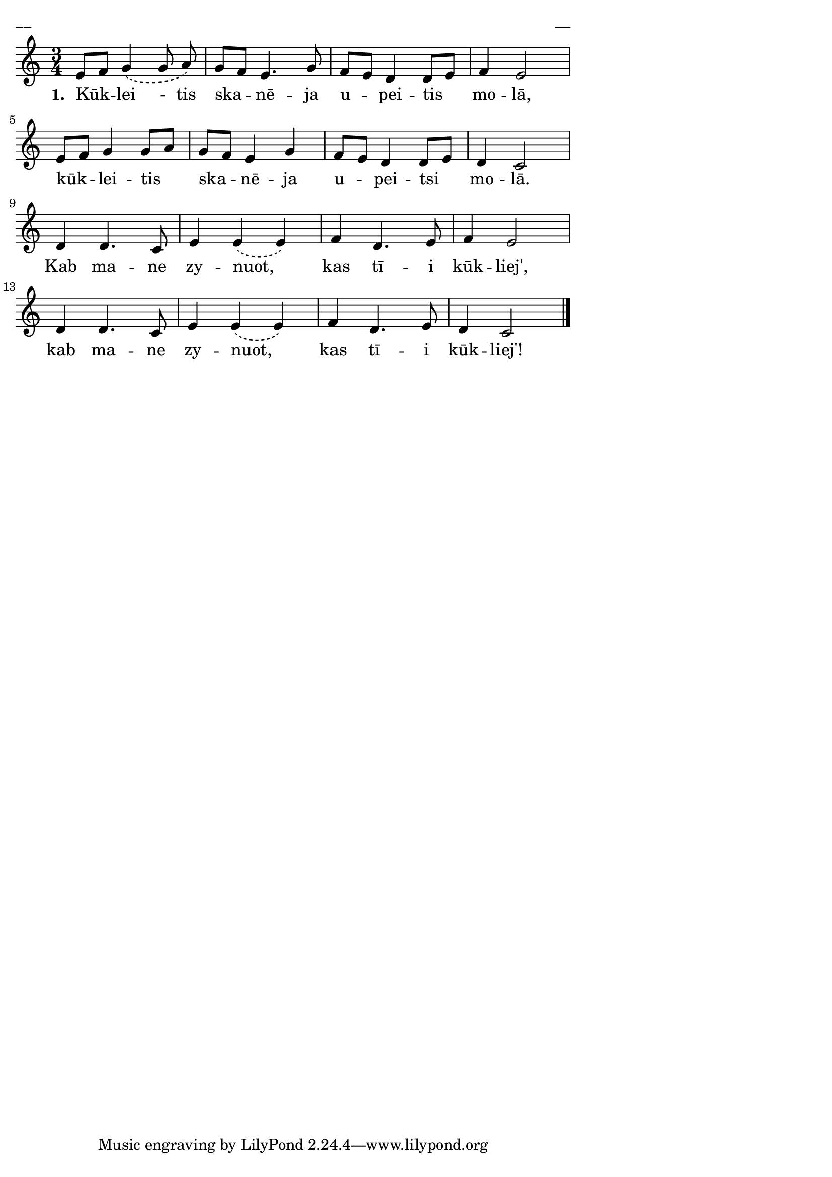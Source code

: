 ﻿\version "2.13.18"
#(ly:set-option 'crop #t)

\paper {
line-width = 14\cm
left-margin = 0.4\cm
between-system-padding = 0.1\cm
between-system-space = 0.1\cm
}
% SBTZK, p.59
\layout {
indent = #0
ragged-last = ##f
}


voiceA = \relative c' {
\clef "treble"
\key c \major
\time 3/4
\phrasingSlurDashed
e8 [f] g4 \( g8 a\) | g [f] e4. g8 | f [e] d4 d8 [e] | f4 e2 |
e8 [f] g4 g8 [a] | g [f] e4 g | f8 [e] d4 d8 [e] | d4 c2 \break |
d4 d4. c8 | e4 e \(e\) | f d4. e8 | f4 e2 |
d4 d4. c8 | e4 e \(e\) | f d4. e8 | d4 c2 \bar"|."
}

lyricA = \lyricmode {
\set stanza = "1. "
Kūk -- lei - tis ska -- nē -- ja u -- pei -- tis mo -- lā,
kūk -- lei -- tis ska -- nē -- ja u -- pei -- tsi mo -- lā.
Kab ma -- ne zy -- nuot, _ kas tī -- i kūk -- liej',
kab ma -- ne zy -- nuot, _ kas tī -- i kūk -- liej'!
}


fullScore = <<
%\new ChordNames { \chordsA }
\new Staff {
<<
\new Voice = "voiceA" { \oneVoice \autoBeamOff \voiceA }
\new Lyrics \lyricsto "voiceA"  \lyricA
%\new Voice = "voiceB" { \voiceTwo \autoBeamOff \voiceB }
>>
}
>>



\score {
\fullScore
\header { piece = "__" opus = "__" }
}
\markup { \with-color #(x11-color 'white) \sans \smaller "__" }
\score {
\unfoldRepeats
\fullScore
\midi {
\context { \Staff \remove "Staff_performer" }
\context { \Voice \consists "Staff_performer" }
}
}


